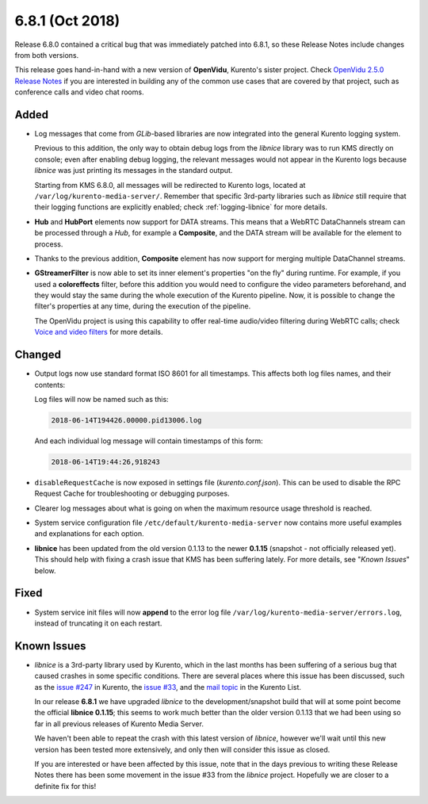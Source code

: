 ================
6.8.1 (Oct 2018)
================

Release 6.8.0 contained a critical bug that was immediately patched into 6.8.1, so these Release Notes include changes from both versions.

This release goes hand-in-hand with a new version of **OpenVidu**, Kurento's sister project. Check `OpenVidu 2.5.0 Release Notes <https://medium.com/@openvidu/openvidu-2-5-0-voice-and-video-filters-45c0fb8e52e0>`__ if you are interested in building any of the common use cases that are covered by that project, such as conference calls and video chat rooms.



Added
=====

- Log messages that come from *GLib*-based libraries are now integrated into the general Kurento logging system.

  Previous to this addition, the only way to obtain debug logs from the *libnice* library was to run KMS directly on console; even after enabling debug logging, the relevant messages would not appear in the Kurento logs because *libnice* was just printing its messages in the standard output.

  Starting from KMS 6.8.0, all messages will be redirected to Kurento logs, located at ``/var/log/kurento-media-server/``. Remember that specific 3rd-party libraries such as *libnice* still require that their logging functions are explicitly enabled; check :ref:`logging-libnice` for more details.

- **Hub** and **HubPort** elements now support for DATA streams. This means that a WebRTC DataChannels stream can be processed through a *Hub*, for example a **Composite**, and the DATA stream will be available for the element to process.

- Thanks to the previous addition, **Composite** element has now support for merging multiple DataChannel streams.

- **GStreamerFilter** is now able to set its inner element's properties "on the fly" during runtime. For example, if you used a **coloreffects** filter, before this addition you would need to configure the video parameters beforehand, and they would stay the same during the whole execution of the Kurento pipeline. Now, it is possible to change the filter's properties at any time, during the execution of the pipeline.

  The OpenVidu project is using this capability to offer real-time audio/video filtering during WebRTC calls; check `Voice and video filters <https://openvidu.io/docs/advanced-features/filters/>`__ for more details.



Changed
=======

- Output logs now use standard format ISO 8601 for all timestamps. This affects both log files names, and their contents:

  Log files will now be named such as this:

  .. code-block:: text

     2018-06-14T194426.00000.pid13006.log

  And each individual log message will contain timestamps of this form:

  .. code-block:: text

     2018-06-14T19:44:26,918243

- ``disableRequestCache`` is now exposed in settings file (*kurento.conf.json*). This can be used to disable the RPC Request Cache for troubleshooting or debugging purposes.

- Clearer log messages about what is going on when the maximum resource usage threshold is reached.

- System service configuration file ``/etc/default/kurento-media-server`` now contains more useful examples and explanations for each option.

- **libnice** has been updated from the old version 0.1.13 to the newer **0.1.15** (snapshot - not officially released yet). This should help with fixing a crash issue that KMS has been suffering lately. For more details, see "*Known Issues*" below.



Fixed
=====

- System service init files will now **append** to the error log file ``/var/log/kurento-media-server/errors.log``, instead of truncating it on each restart.



Known Issues
============

- *libnice* is a 3rd-party library used by Kurento, which in the last months has been suffering of a serious bug that caused crashes in some specific conditions. There are several places where this issue has been discussed, such as the `issue #247 <https://github.com/Kurento/bugtracker/issues/247>`__ in Kurento, the `issue #33 <https://gitlab.freedesktop.org/libnice/libnice/issues/33>`__, and the `mail topic <https://groups.google.com/d/topic/kurento/_rf1ANq5Cm8/discussion>`__ in the Kurento List.

  In our release **6.8.1** we have upgraded *libnice* to the development/snapshot build that will at some point become the official **libnice 0.1.15**; this seems to work much better than the older version 0.1.13 that we had been using so far in all previous releases of Kurento Media Server.

  We haven't been able to repeat the crash with this latest version of *libnice*, however we'll wait until this new version has been tested more extensively, and only then will consider this issue as closed.

  If you are interested or have been affected by this issue, note that in the days previous to writing these Release Notes there has been some movement in the issue #33 from the *libnice* project. Hopefully we are closer to a definite fix for this!

